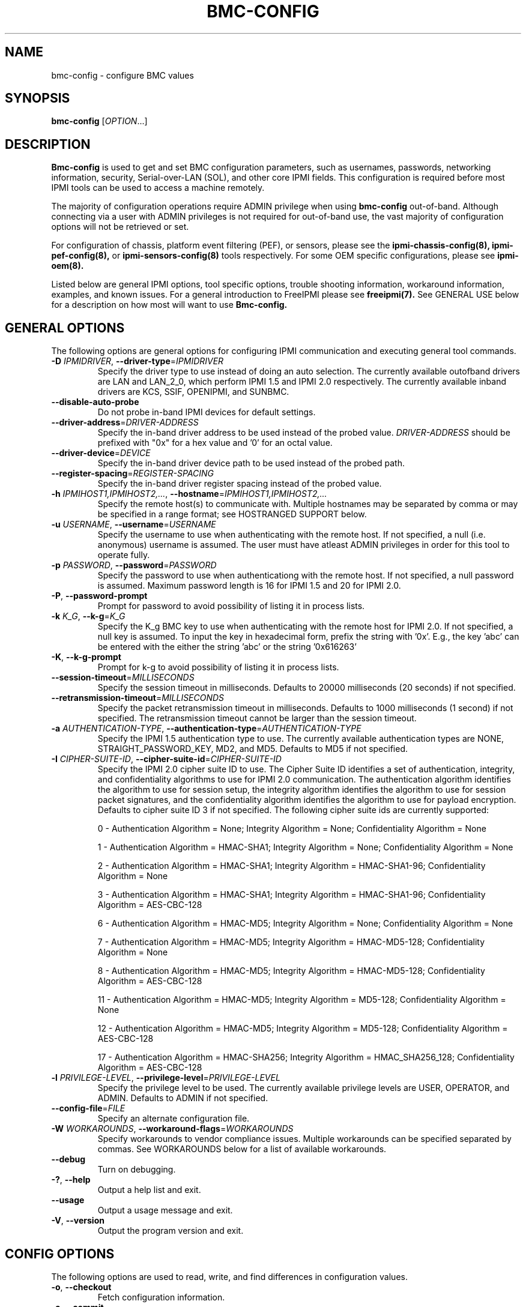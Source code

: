 

.TH BMC-CONFIG 8 "2011-01-20" "bmc-config 1.0.1" "System Commands"
.SH "NAME"
bmc-config \- configure BMC values
.SH "SYNOPSIS"
.B bmc-config
[\fIOPTION\fR...]
.SH "DESCRIPTION"
.B Bmc-config
is used to get and set BMC configuration parameters, such as
usernames, passwords, networking information, security,
Serial-over-LAN (SOL), and other core IPMI fields. This configuration
is required before most IPMI tools can be used to access a machine
remotely.

The majority of
configuration operations require ADMIN privilege when using
.B bmc-config
out-of-band. Although connecting via a user with ADMIN privileges is
not required for out-of-band use, the vast majority of configuration
options will not be retrieved or set.

For configuration of chassis, platform event filtering (PEF), or
sensors, please see the
.B ipmi-chassis-config(8),
.B ipmi-pef-config(8),
or
.B ipmi-sensors-config(8)
tools respectively. For some OEM specific configurations, please see
.B ipmi-oem(8).
.LP
Listed below are general IPMI options, tool specific options, trouble
shooting information, workaround information, examples, and known
issues. For a general introduction to FreeIPMI please see
.B freeipmi(7).
See GENERAL USE below for a description on how most will want to use
.B Bmc-config.
.SH "GENERAL OPTIONS"
The following options are general options for configuring IPMI
communication and executing general tool commands.
.TP
\fB\-D\fR \fIIPMIDRIVER\fR, \fB\-\-driver\-type\fR=\fIIPMIDRIVER\fR
Specify the driver type to use instead of doing an auto selection.
The currently available outofband drivers are LAN and LAN_2_0, which
perform IPMI 1.5 and IPMI 2.0 respectively. The currently available
inband drivers are KCS, SSIF, OPENIPMI, and SUNBMC.
.TP
\fB\-\-disable\-auto\-probe\fR
Do not probe in-band IPMI devices for default settings.
.TP
\fB\-\-driver\-address\fR=\fIDRIVER-ADDRESS\fR
Specify the in-band driver address to be used instead of the probed
value. \fIDRIVER-ADDRESS\fR should be prefixed with "0x" for a hex
value and '0' for an octal value.
.TP
\fB\-\-driver\-device\fR=\fIDEVICE\fR
Specify the in-band driver device path to be used instead of the
probed path.
.TP
\fB\-\-register\-spacing\fR=\fIREGISTER-SPACING\fR
Specify the in-band driver register spacing instead of the
probed value.
.TP
\fB\-h\fR \fIIPMIHOST1,IPMIHOST2,...\fR, \fB\-\-hostname\fR=\fIIPMIHOST1,IPMIHOST2,...\fR
Specify the remote host(s) to communicate with. Multiple hostnames
may be separated by comma or may be specified in a range format; see
HOSTRANGED SUPPORT below.
.TP
\fB\-u\fR \fIUSERNAME\fR, \fB\-\-username\fR=\fIUSERNAME\fR
Specify the username to use when authenticating with the remote host.
If not specified, a null (i.e. anonymous) username is assumed. The
user must have atleast ADMIN privileges in order for this tool to
operate fully.
.TP
\fB\-p\fR \fIPASSWORD\fR, \fB\-\-password\fR=\fIPASSWORD\fR
Specify the password to use when authenticationg with the remote host.
If not specified, a null password is assumed. Maximum password length
is 16 for IPMI 1.5 and 20 for IPMI 2.0.
.TP
\fB\-P\fR, \fB\-\-password-prompt\fR
Prompt for password to avoid possibility of listing
it in process lists.
.TP
\fB\-k\fR \fIK_G\fR, \fB\-\-k-g\fR=\fIK_G\fR
Specify the K_g BMC key to use when authenticating with the remote
host for IPMI 2.0. If not specified, a null key is assumed. To input
the key in hexadecimal form, prefix the string with '0x'. E.g., the
key 'abc' can be entered with the either the string 'abc' or the
string '0x616263'
.TP
\fB\-K\fR, \fB\-\-k-g-prompt\fR
Prompt for k-g to avoid possibility of listing it in process lists.
.TP
\fB\-\-session-timeout\fR=\fIMILLISECONDS\fR
Specify the session timeout in milliseconds. Defaults to 20000
milliseconds (20 seconds) if not specified.
.TP
\fB\-\-retransmission-timeout\fR=\fIMILLISECONDS\fR
Specify the packet retransmission timeout in milliseconds. Defaults
to 1000 milliseconds (1 second) if not specified. The retransmission
timeout cannot be larger than the session timeout.
.TP
\fB\-a\fR \fIAUTHENTICATION\-TYPE\fR, \fB\-\-authentication\-type\fR=\fIAUTHENTICATION\-TYPE\fR
Specify the IPMI 1.5 authentication type to use. The currently
available authentication types are NONE, STRAIGHT_PASSWORD_KEY, MD2,
and MD5. Defaults to MD5 if not specified.
.TP
\fB\-I\fR \fICIPHER-SUITE-ID\fR, \fB\-\-cipher\-suite-id\fR=\fICIPHER-SUITE-ID\fR
Specify the IPMI 2.0 cipher suite ID to use. The Cipher Suite ID
identifies a set of authentication, integrity, and confidentiality
algorithms to use for IPMI 2.0 communication. The authentication
algorithm identifies the algorithm to use for session setup, the
integrity algorithm identifies the algorithm to use for session packet
signatures, and the confidentiality algorithm identifies the algorithm
to use for payload encryption. Defaults to cipher suite ID 3 if not
specified. The following cipher suite ids are currently supported:
.sp
0 - Authentication Algorithm = None; Integrity Algorithm = None; Confidentiality Algorithm = None
.sp
1 - Authentication Algorithm = HMAC-SHA1; Integrity Algorithm = None; Confidentiality Algorithm = None
.sp
2 - Authentication Algorithm = HMAC-SHA1; Integrity Algorithm = HMAC-SHA1-96; Confidentiality Algorithm = None
.sp
3 - Authentication Algorithm = HMAC-SHA1; Integrity Algorithm = HMAC-SHA1-96; Confidentiality Algorithm = AES-CBC-128
.\" .sp
.\" 4 - Authentication Algorithm = HMAC-SHA1; Integrity Algorithm = HMAC-SHA1-96; Confidentiality Algorithm = xRC4-128
.\" .sp
.\" 5 - Authentication Algorithm = HMAC-SHA1; Integrity Algorithm = HMAC-SHA1-96; Confidentiality Algorithm = xRC4-40
.sp
6 - Authentication Algorithm = HMAC-MD5; Integrity Algorithm = None; Confidentiality Algorithm = None
.sp
7 - Authentication Algorithm = HMAC-MD5; Integrity Algorithm = HMAC-MD5-128; Confidentiality Algorithm = None
.sp
8 - Authentication Algorithm = HMAC-MD5; Integrity Algorithm = HMAC-MD5-128; Confidentiality Algorithm = AES-CBC-128
.\" .sp
.\" 9 - Authentication Algorithm = HMAC-MD5; Integrity Algorithm = HMAC-MD5-128; Confidentiality Algorithm = xRC4-128
.\" .sp
.\" 10 - Authentication Algorithm = HMAC-MD5; Integrity Algorithm = HMAC-MD5-128; Confidentiality Algorithm = xRC4-40
.sp
11 - Authentication Algorithm = HMAC-MD5; Integrity Algorithm = MD5-128; Confidentiality Algorithm = None
.sp
12 - Authentication Algorithm = HMAC-MD5; Integrity Algorithm = MD5-128; Confidentiality Algorithm = AES-CBC-128
.\" .sp
.\" 13 - Authentication Algorithm = HMAC-MD5; Integrity Algorithm = MD5-128; Confidentiality Algorithm = xRC4-128
.\" .sp
.\" 14 - Authentication Algorithm = HMAC-MD5; Integrity Algorithm = MD5-128; Confidentiality Algorithm = xRC4-40
.\" XXX GUESS
.\" .sp
.\" 15 - Authentication Algorithm = HMAC-SHA256; Integrity Algorithm = None; Confidentiality Algorithm = None
.\" XXX GUESS
.\" .sp
.\" 16 - Authentication Algorithm = HMAC-SHA256; Integrity Algorithm = HMAC_SHA256_128; Confidentiality Algorithm = None
.sp
17 - Authentication Algorithm = HMAC-SHA256; Integrity Algorithm = HMAC_SHA256_128; Confidentiality Algorithm = AES-CBC-128
.\" XXX GUESS
.\" .sp
.\" 18 - Authentication Algorithm = HMAC-SHA256; Integrity Algorithm = HMAC_SHA256_128; Confidentiality Algorithm = xRC4-128
.\" XXX GUESS
.\" .sp
.\" 19 - Authentication Algorithm = HMAC-SHA256; Integrity Algorithm = HMAC_SHA256_128; Confidentiality Algorithm = xRC4-40
.TP
\fB\-l\fR \fIPRIVILEGE\-LEVEL\fR, \fB\-\-privilege-level\fR=\fIPRIVILEGE\-LEVEL\fR
Specify the privilege level to be used. The currently available
privilege levels are USER, OPERATOR, and ADMIN. Defaults to ADMIN if
not specified.
.TP
\fB\-\-config\-file\fR=\fIFILE\fR
Specify an alternate configuration file.
.TP
\fB\-W\fR \fIWORKAROUNDS\fR, \fB\-\-workaround\-flags\fR=\fIWORKAROUNDS\fR
Specify workarounds to vendor compliance issues. Multiple workarounds
can be specified separated by commas. See WORKAROUNDS below for a
list of available workarounds.
.TP
\fB\-\-debug\fR
Turn on debugging.
.TP
\fB\-?\fR, \fB\-\-help\fR
Output a help list and exit.
.TP
\fB\-\-usage\fR
Output a usage message and exit.
.TP
\fB\-V\fR, \fB\-\-version\fR
Output the program version and exit.
.SH "CONFIG OPTIONS"
The following options are used to read, write, and find differences
in configuration values.
.TP
\fB\-o\fR, \fB\-\-checkout\fR
Fetch configuration information.
.TP
\fB\-c\fR, \fB\-\-commit\fR
Update configuration information from a config file or key pairs.
.TP
\fB\-d\fR, \fB\-\-diff\fR
Show differences between stored information and a config file or key pairs.
.TP
\fB\-n\fR \fIFILENAME\fR, \fB\-\-filename\fR=\fIFILENAME\fR
Specify a config file for checkout/commit/diff.
.TP
\fB\-e\fR \fI"KEY=VALUE"\fR, \fB\-\-key\-pair\fR=\fI"KEY=VALUE"\fR
Specify KEY=VALUE pairs for checkout/commit/diff. Specify KEY by
SectionName:FieldName. This option can be used multiple times. On
commit, any KEY=VALUE pairs will overwrite any pairs specified in a
file with \fB\-\-filename\fR.
.TP
\fB\-S\fR \fISECTION\fR, \fB\-\-section\fR=\fISECTION\fR
Specify a SECTION for checkout. This option can be used multiple times.
.TP
\fB\-L\fR, \fB\-\-listsections\fR
List available sections for checkout. Some sections in the list may
not be checked out by default and may require verbosity to be
increased.
.TP
\fB\-v\fR, \fB\-\-verbose\fR
Output verbose information. When used with \-\-checkout, additional
uncommon sections and/or fields will be shown. In
.B bmc-config,
this includes checking out Serial Configuration parameters, Vlan
parameters, IPv4 Header parameters, RMCP port, and sections for each
channel on a system, if multiple channels exist.
.TP
\fB\-vv\fR
Output very verbose information. Output additional detailed
information about what fields can and cannot be checked out, and
sometimes the reason why. Sometimes output fields that are identified
as unsupported on the motherboard.
.TP
\fB\-\-lan\-channel\-number\fR=\fINUMBER\fR
Use an specific channel number for LAN configuration. Particularly
useful if motherboard contains multiple LAN channels and a user wishes
to use a specific one.
.TP
\fB\-\-serial\-channel\-number\fR=\fINUMBER\fR
Use an specific channel number for serial configuration. Particularly
useful if motherboard contains multiple serial channels and a user
wishes to use a specific one.
.TP
\fB\-\-sol\-channel\-number\fR=\fINUMBER\fR
Use an specific channel number for SOL configuration. Particularly
useful if motherboard contains multiple SOL channels and a user
wishes to use a specific one.
.SH "HOSTRANGED OPTIONS"
The following options manipulate hostranged output. See HOSTRANGED
SUPPORT below for additional information on hostranges.
.TP
\fB\-B\fR, \fB\-\-buffer-output\fR
Buffer hostranged output. For each node, buffer standard output until
the node has completed its IPMI operation. When specifying this
option, data may appear to output slower to the user since the the
entire IPMI operation must complete before any data can be output.
See HOSTRANGED SUPPORT below for additional information.
.TP
\fB\-C\fR, \fB\-\-consolidate-output\fR
Consolidate hostranged output. The complete standard output from
every node specified will be consolidated so that nodes with identical
output are not output twice. A header will list those nodes with the
consolidated output. When this option is specified, no output can be
seen until the IPMI operations to all nodes has completed. If the
user breaks out of the program early, all currently consolidated
output will be dumped. See HOSTRANGED SUPPORT below for additional
information.
.TP
\fB\-F\fR \fINUM\fR, \fB\-\-fanout\fR=\fINUM\fR
Specify multiple host fanout. A "sliding window" (or fanout)
algorithm is used for parallel IPMI communication so that slower nodes
or timed out nodes will not impede parallel communication. The
maximum number of threads available at the same time is limited by the
fanout. The default is 64.
.TP
\fB\-E\fR, \fB\-\-eliminate\fR
Eliminate hosts determined as undetected by
.B ipmidetect.
This attempts to remove the common issue of hostranged execution
timing out due to several nodes being removed from service in a large
cluster. The
.B ipmidetectd
daemon must be running on the node executing the command.
.TP
\fB\-\-always\-prefix\fR
Always prefix output, even if only one host is specified or
communicating in-band. This option is primarily useful for
scripting purposes. Option will be ignored if specified with
the \fB\-C\fR option.
.SH "GENERAL USE"
Most users of will want to:
.LP
A) Run with --checkout to get a copy of the current configuration and
store it in a file. The standard output can be redirected to a file
or a file can be specified with the --filename option.
.LP
B) Edit the configuration file with an editor.
.LP
C) Commit the configuration back using the --commit option and
specifying the configuration file with the --filename option. The
configuration can be committed to multiple hosts in parallel via the
hostrange support.
.LP
Although not typically necessarily, some motherboards do not store
configuration values in non-volatile memory. Therefore, after system
reboots, some configuration values may have changed. The user may
wish to run configuration tools on each boot to ensure configuration
values remain.
.LP
Comments throughout the checked out file will give instructions on how
to configure the fields.
The
.B bmc-config.conf(5)
manpage also provides additional information on the meaning of
different fields.
.LP
For users with large clusters or sets of nodes, you may wish to use
the same configuration file for all nodes. The one problem with this
is that the IP address and MAC address will be different on each node
in your cluster and thus can't be configured through the same config
file. The IP address and MAC address in your config file may be
overwritten on the command line using --key-pair option. The
following example could be used in a script to configure each node in
a cluster with the same BMC config file. The script only needs to
determine the correct IP address and MAC address to use.
.LP
.B # bmc-config --commit -k "Lan_Conf:Ip_Address=$MY_IP" -k "Lan_Conf:Mac_Address=$MY_MAC" -n my_bmc.conf
.SH "BMC-CONFIG SPECIAL CASE CONFIGURATION INFORMATION"
The
.B UserN:Password
fields (where N is a number) cannot be checked out on some systems,
therefore the checked out value will always be blank.
.LP
The
.B UserN:Enable_User
field (where N is a number) cannot be checked out on older IPMI
systems, therefore the checked out value will sometime be blank.
.LP
The
.B UserN:Lan_Session_Limit
and
.B UserN:Serial_Session_Limit
fields (where N is a number) cannot be checked out on some systems,
therefore the checked out value will always be blank. If not
specified in later commits of configurations, the field may be reset
to 0 due to a requirement that other fields (configured along with the
session limit) will require an input value for the session limit.
Under most conditions, it is not necessary to set this field and most
users may choose to ignore it. This field is considered optional by
IPMI standards, and may result in errors when attempting to configure
it to a non-zero value. If errors to occur, setting the value back to
0 should resolve problems.
.LP
The fields
.B Lan_Conf:IP_Address
and
.B Lan_Conf:MAC_Address
cannot be committed in parallel via hostrange support. Each machine
must be configured with a unique IP Address and MAC Address tuple,
therefore we disallow this configuration in
.B bmc-config.
.LP
On some motherboards,
.B Lan_Conf:MAC_Address
may be read only and the MAC address is automatically configured.
.LP
On some motherboards,
.B Lan_Conf:MAC_Address
may be read only and the MAC address is configured via an OEM command. See
.B ipmi-oem(8)
to see if OEM configuration for your motherboard is supported.
.LP
On some motherboards, a number of user configuration fields cannot be
read or configured until after a non-null username or non-null
password is configured. In some of these cases, an appropriate output
in the config file will indicate this situation. However, not all
motherboard corner cases may be detected. Users may wish to play
around with the ordering of fields to work around these problems.
.LP
On some motherboards, OEM Authentication in
.B Lan_Conf_Auth
cannot be enabled. However, the default motherboard settings have
these fields enabled. Users are advised to disable all OEM
Authentication in this section.
.LP
On some motherboards, multiple channels may exist for either LAN or
Serial IPMI communication. If multiple channels exist, configuration
of both channels can be viewed and ultimately configured by running
\fI\-\-checkout\fR under verbose mode. Each section or key name will
be suffixed appropriately with the word \fIChannel\fR and the channel
number. For example, you might see a \fILan_Conf_Channel_1\fR and
\fILan_Conf_Channel_3\fR, where you can configure LAN configuration on
Channels 1 and 3 respectively.
.SH "HOSTRANGED SUPPORT"
Multiple hosts can be input either as an explicit comma separated
lists of hosts or a range of hostnames in the general form:
prefix[n-m,l-k,...], where n < m and l < k, etc. The later form
should not be confused with regular expression character classes (also
denoted by []). For example, foo[19] does not represent foo1 or foo9,
but rather represents a degenerate range: foo19.
.LP
This range syntax is meant only as a convenience on clusters with a
prefixNN naming convention and specification of ranges should not be
considered necessary -- the list foo1,foo9 could be specified as such,
or by the range foo[1,9].
.LP
Some examples of range usage follow:
.nf
    foo[01-05] instead of foo01,foo02,foo03,foo04,foo05
    foo[7,9-10] instead of foo7,foo9,foo10
    foo[0-3] instead of foo0,foo1,foo2,foo3
.fi
.LP
As a reminder to the reader, some shells will interpret brackets ([
and ]) for pattern matching. Depending on your shell, it may be
necessary to enclose ranged lists within quotes.
.LP
When multiple hosts are specified by the user, a thread will be
executed for each host in parallel up to the configured fanout (which
can be adjusted via the \fB\-F\fR option). This will allow
communication to large numbers of nodes far more quickly than if done
in serial.
.LP
By default, standard output from each node specified will be output
with the hostname prepended to each line. Although this output is
readable in many situations, it may be difficult to read in other
situations. For example, output from multiple nodes may be mixed
together. The \fB\-B\fR and \fB\-C\fR options can be used to change
this default.
.LP
In-band IPMI Communication will be used when the host "localhost" is
specified. This allows the user to add the localhost into the
hostranged output.
.SH "GENERAL TROUBLESHOOTING"
Most often, IPMI problems are due to configuration problems. Inband
IPMI problems are typically caused by improperly configured drivers or
non-standard BMCs. IPMI over LAN problems involve a misconfiguration
of the remote machine's BMC.  Double check to make sure the following
are configured properly in the remote machine's BMC: IP address, MAC
address, subnet mask, username, user enablement, user privilege,
password, LAN privilege, LAN enablement, and allowed authentication
type(s). For IPMI 2.0 connections, double check to make sure the
cipher suite privilege(s) and K_g key are configured properly. The
.B bmc-config(8)
tool can be used to check and/or change these configuration
settings.
.LP
The following are common issues for given error messages:
.LP
"username invalid" - The username entered (or a NULL username if none
was entered) is not available on the remote machine. It may also be
possible the remote BMC's username configuration is incorrect.
.LP
"password invalid" - The password entered (or a NULL password if none
was entered) is not correct. It may also be possible the password for
the user is not correctly configured on the remote BMC.
.LP
"password verification timeout" - Password verification has timed out.
A "password invalid" error (described above) or a generic "session
timeout" (described below) occurred.  During this point in the
protocol it cannot be differentiated which occurred.
.LP
"k_g invalid" - The K_g key entered (or a NULL K_g key if none was
entered) is not correct. It may also be possible the K_g key is not
correctly configured on the remote BMC.
.LP
"privilege level insufficient" - An IPMI command requires a higher
user privilege than the one authenticated with. Please try to
authenticate with a higher privilege. This may require authenticating
to a different user which has a higher maximum privilege.
.LP
"privilege level cannot be obtained for this user" - The privilege
level you are attempting to authenticate with is higher than the
maximum allowed for this user. Please try again with a lower
privilege. It may also be possible the maximum privilege level
allowed for a user is not configured properly on the remote BMC.
.LP
"authentication type unavailable for attempted privilege level" - The
authentication type you wish to authenticate with is not available for
this privilege level. Please try again with an alternate
authentication type or alternate privilege level. It may also be
possible the available authentication types you can authenticate with
are not correctly configured on the remote BMC.
.LP
"cipher suite id unavailable" - The cipher suite id you wish to
authenticate with is not available on the remote BMC. Please try
again with an alternate cipher suite id. It may also be possible the
available cipher suite ids are not correctly configured on the remote
BMC.
.LP
"ipmi 2.0 unavailable" - IPMI 2.0 was not discovered on the remote
machine. Please try to use IPMI 1.5 instead.
.LP
"connection timeout" - Initial IPMI communication failed. A number of
potential errors are possible, including an invalid hostname
specified, an IPMI IP address cannot be resolved, IPMI is not enabled
on the remote server, the network connection is bad, etc. Please
verify configuration and connectivity.
.LP
"session timeout" - The IPMI session has timed out. Please reconnect.
If this error occurs often, you may wish to increase the
retransmission timeout. Some remote BMCs are considerably slower than
others.
.LP
"device not found" - The specified device could not be found. Please
check configuration or inputs and try again.
.LP
"driver timeout" - Communication with the driver or device has timed
out. Please try again.
.LP
"message timeout" - Communication with the driver or device has timed
out. Please try again.
.LP
"BMC busy" - The BMC is currently busy. It may be processing
information or have too many simultaneous sessions to manage. Please
wait and try again.
.LP
"could not find inband device" - An inband device could not be found.
Please check configuration or specify specific device or driver on the
command line.
.LP
Please see WORKAROUNDS below to also if there are any vendor specific
bugs that have been discovered and worked around.
.SH "WORKAROUNDS"
With so many different vendors implementing their own IPMI solutions,
different vendors may implement their IPMI protocols incorrectly. The
following lists the workarounds currently available to handle
discovered compliance issues.
.LP
When possible, workarounds have been implemented so they will be
transparent to the user. However, some will require the user to
specify a workaround be used via the -W option.
.LP
The hardware listed below may only indicate the hardware that a
problem was discovered on. Newer versions of hardware may fix the
problems indicated below. Similar machines from vendors may or may
not exhibit the same problems. Different vendors may license their
firmware from the same IPMI firmware developer, so it may be
worthwhile to try workarounds listed below even if your motherboard is
not listed.
.LP
"assumeio" - This workaround option will assume inband interfaces
communicate with system I/O rather than being memory-mapped. This
will work around systems that report invalid base addresses. Those
hitting this issue may see "device not supported" or "could not find
inband device" errors.  Issue observed on HP ProLiant DL145 G1.
.LP
"authcap" - This workaround option will skip early checks for username
capabilities, authentication capabilities, and K_g support and allow
IPMI authentication to succeed. It works around multiple issues in
which the remote system does not properly report username
capabilities, authentication capabilities, or K_g status. Those
hitting this issue may see "username invalid", "authentication type
unavailable for attempted privilege level", or "k_g invalid" errors.
Issue observed on Asus P5M2/P5MT-R/RS162-E4/RX4, Intel SR1520ML/X38ML,
and Sun Fire 2200/4150/4450 with ELOM.
.LP
"idzero" - This workaround option will allow empty session IDs to be
accepted by the client. It works around IPMI sessions that report
empty session IDs to the client. Those hitting this issue may see
"session timeout" errors. Issue observed on Tyan S2882 with M3289
BMC.
.LP
"unexpectedauth" - This workaround option will allow unexpected
non-null authcodes to be checked as though they were expected. It
works around an issue when packets contain non-null authentication
data when they should be null due to disabled per-message
authentication. Those hitting this issue may see "session timeout"
errors. Issue observed on Dell PowerEdge 2850,SC1425. Confirmed
fixed on newer firmware.
.LP
"forcepermsg" - This workaround option will force per-message
authentication to be used no matter what is advertised by the remote
system. It works around an issue when per-message authentication is
advertised as disabled on the remote system, but it is actually
required for the protocol. Those hitting this issue may see "session
timeout" errors.  Issue observed on IBM eServer 325.
.LP
"endianseq" - This workaround option will flip the endian of the
session sequence numbers to allow the session to continue properly.
It works around IPMI 1.5 session sequence numbers that are the wrong
endian. Those hitting this issue may see "session timeout" errors.
Issue observed on some Sun ILOM 1.0/2.0 (depends on service processor
endian).
.LP
"intel20" - This workaround option will work around several Intel IPMI
2.0 authentication issues. The issues covered include padding of
usernames, and password truncation if the authentication algorithm is
HMAC-MD5-128. Those hitting this issue may see "username invalid",
"password invalid", or "k_g invalid" errors. Issue observed on Intel
SE7520AF2 with Intel Server Management Module (Professional Edition).
.LP
"supermicro20" - This workaround option will work around several
Supermicro IPMI 2.0 authentication issues on motherboards w/ Peppercon
IPMI firmware. The issues covered include handling invalid length
authentication codes. Those hitting this issue may see "password
invalid" errors.  Issue observed on Supermicro H8QME with SIMSO
daughter card. Confirmed fixed on newerver firmware.
.LP
"sun20" - This workaround option will work work around several Sun
IPMI 2.0 authentication issues. The issues covered include invalid
lengthed hash keys, improperly hashed keys, and invalid cipher suite
records. Those hitting this issue may see "password invalid" or "bmc
error" errors.  Issue observed on Sun Fire 4100/4200/4500 with ILOM.
This workaround automatically includes the "opensesspriv" workaround.
.LP
"opensesspriv" - This workaround option will slightly alter FreeIPMI's
IPMI 2.0 connection protocol to workaround an invalid hashing
algorithm used by the remote system. The privilege level sent during
the Open Session stage of an IPMI 2.0 connection is used for hashing
keys instead of the privilege level sent during the RAKP1 connection
stage. Those hitting this issue may see "password invalid", "k_g
invalid", or "bad rmcpplus status code" errors.  Issue observed on Sun
Fire 4100/4200/4500 with ILOM, Inventec 5441/Dell Xanadu II,
Supermicro X8DTH, Supermicro X8DTG, and Intel S5500WBV/Penguin Relion
700. This workaround is automatically triggered with the "sun20"
workaround.
.LP
"integritycheckvalue" - This workaround option will work around an
invalid integrity check value during an IPMI 2.0 session establishment
when using Cipher Suite ID 0. The integrity check value should be 0
length, however the remote motherboard responds with a non-empty
field. Those hitting this issue may see "k_g invalid" errors. Issue
observed on Supermicro X8DTG, Supermicro X8DTU, and Intel
S5500WBV/Penguin Relion 700.
.LP
"slowcommit" - This workaround will slow down commits to the BMC by
sleeping one second between the commit of sections. It works around
motherboards that have BMCs that can be overwhelmed by commits. Those
hitting this issue may see commit errors or commits not being written
to the BMC. Issue observed on Supermicro H8QME.
.LP
"veryslowcommit" - This workaround will slow down commits to the BMC
by sleeping one second between the commit of every key. It works
around motherboards that have BMCs that can be overwhelmed by commits.
Those hitting this issue may see commit errors or commits not being
written to the BMC. Issue observed on Quanta S99Q/Dell FS12-TY.
.LP
"solchannelassumelanchannel" - This workaround will force
.B bmc-config
to assume that the channel used SOL is identical to the channel used
for LAN. On some motherboards, the SOL channel is reported
incorrectly, leading to incorrect configuration. Most notably, this
problem has come up when attempting to configure multiple channels.
Issue observed on Intel S5500WBV/Penguin Relion 700.
.SH "EXAMPLES"
.B # bmc-config --checkout
.PP
Output all configuration information to the console.
.PP
.B # bmc-config --checkout --filename=bmc-data1.conf
.PP
Store all configuration information in bmc-data1.conf.
.PP
.B # bmc-config --diff --filename=bmc-data2.conf
.PP
Show all difference between the current configuration and the bmc-data2.conf file.
.PP
.B # bmc-config --diff --key-pair="lan_conf_misc:gratuitous_arp_interval=8"
.PP
Show difference with the current configuration and the 'lan_conf_misc:gratuitous_arp_interval' of value '8'.
.PP
.B # bmc-config --commit --filename=bmc-data1.conf
.PP
Commit all configuration values from the bmc-data1.conf file.
.PP
.B # bmc-config --commit --key-pair="lan_conf_misc:gratuitous_arp_interval=4"
.PP
Commit key 'lan_conf_misc:gratuitous_arp_interval' of value '4'.
.PP
.B # bmc-config --commit --filename=bmc-data-updt.conf --key-pair="lan_conf_misc:gratuitous_arp_interval=4"
.PP
Commit all configuration values from bmc-data-updt.conf and key 'lan_conf_misc:gratuitous_arp_interval' of value '4'.
.PP
.SH "KNOWN ISSUES"
On older operating systems, if you input your username, password,
and other potentially security relevant information on the command
line, this information may be discovered by other users when using
tools like the
.B ps(1)
command or looking in the /proc file system. It is generally more
secure to input password information with options like the -P or -K
options. Configuring security relevant information in the FreeIPMI
configuration file would also be an appropriate way to hide this information.
.LP
In order to prevent brute force attacks, some BMCs will temporarily
"lock up" after a number of remote authentication errors. You may
need to wait awhile in order to this temporary "lock up" to pass
before you may authenticate again.
.SH "REPORTING BUGS"
Report bugs to <freeipmi\-users@gnu.org> or <freeipmi\-devel@gnu.org>.
.SH "COPYRIGHT"
Copyright \(co 2003-2010 FreeIPMI Core Team.
.PP
This program is free software; you can redistribute it and/or modify
it under the terms of the GNU General Public License as published by
the Free Software Foundation; either version 3 of the License, or (at
your option) any later version.
.SH "SEE ALSO"
bmc-config.conf(5), freeipmi(7), ipmi-chassis-config(8),
ipmi-pef-config(8), ipmi-sensors-config(8)
.PP
http://www.gnu.org/software/freeipmi/
